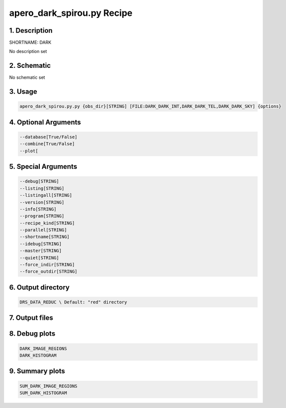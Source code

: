 
.. _recipes_spirou_dark:


################################################################################
apero_dark_spirou.py Recipe
################################################################################


********************************************************************************
1. Description
********************************************************************************


SHORTNAME: DARK


No description set


********************************************************************************
2. Schematic
********************************************************************************


No schematic set


********************************************************************************
3. Usage
********************************************************************************


.. code-block:: bash

    apero_dark_spirou.py.py {obs_dir}[STRING] [FILE:DARK_DARK_INT,DARK_DARK_TEL,DARK_DARK_SKY] {options}


********************************************************************************
4. Optional Arguments
********************************************************************************


.. code-block:: bash

     --database[True/False]
     --combine[True/False]
     --plot[


********************************************************************************
5. Special Arguments
********************************************************************************


.. code-block:: bash

     --debug[STRING]
     --listing[STRING]
     --listingall[STRING]
     --version[STRING]
     --info[STRING]
     --program[STRING]
     --recipe_kind[STRING]
     --parallel[STRING]
     --shortname[STRING]
     --idebug[STRING]
     --master[STRING]
     --quiet[STRING]
     --force_indir[STRING]
     --force_outdir[STRING]


********************************************************************************
6. Output directory
********************************************************************************


.. code-block:: bash

    DRS_DATA_REDUC \ Default: "red" directory


********************************************************************************
7. Output files
********************************************************************************


.. csv-table:: Outputs
   :file: /data/spirou/bin/apero-drs-full/documentation/working/dev/recipe_definitions/spirou_rout_dark_.csv
   :header-rows: 1
   :class: csvtable


********************************************************************************
8. Debug plots
********************************************************************************


.. code-block:: bash

    DARK_IMAGE_REGIONS
    DARK_HISTOGRAM


********************************************************************************
9. Summary plots
********************************************************************************


.. code-block:: bash

    SUM_DARK_IMAGE_REGIONS
    SUM_DARK_HISTOGRAM

